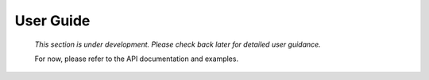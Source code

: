 User Guide
==========

  *This section is under development. Please check back later for detailed user guidance.*

  For now, please refer to the API documentation and examples.
